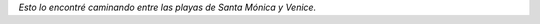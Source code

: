 .. link:
.. description:
.. tags: los angeles, viajes
.. date: 2013/05/28 17:58:50
.. title: Tu futuro tamaño
.. slug: tu-futuro-tamano

    Tenemos tu futuro tamaño

|DSC_1337|\ *Esto lo encontré caminando entre las playas de Santa
Mónica y Venice.*

.. |DSC_1337| image:: http://humitos.files.wordpress.com/2013/05/dsc_1337.jpg?w=580
   :target: http://humitos.files.wordpress.com/2013/05/dsc_1337.jpg

